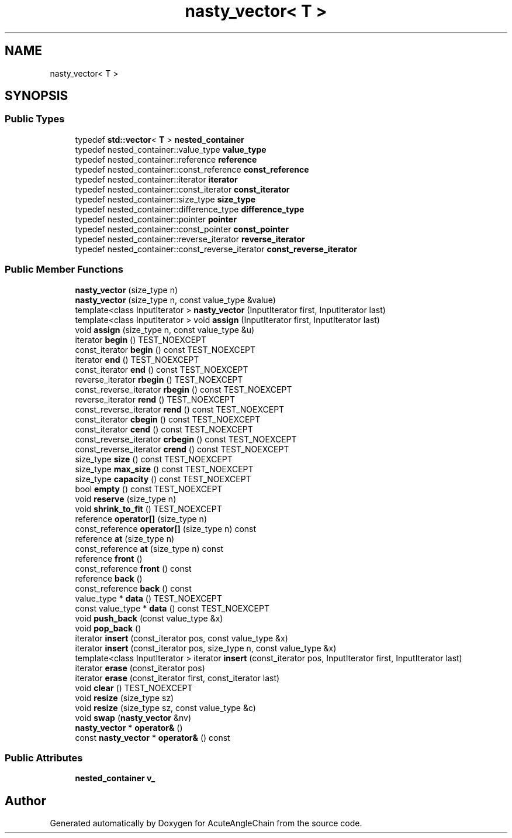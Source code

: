 .TH "nasty_vector< T >" 3 "Sun Jun 3 2018" "AcuteAngleChain" \" -*- nroff -*-
.ad l
.nh
.SH NAME
nasty_vector< T >
.SH SYNOPSIS
.br
.PP
.SS "Public Types"

.in +1c
.ti -1c
.RI "typedef \fBstd::vector\fP< \fBT\fP > \fBnested_container\fP"
.br
.ti -1c
.RI "typedef nested_container::value_type \fBvalue_type\fP"
.br
.ti -1c
.RI "typedef nested_container::reference \fBreference\fP"
.br
.ti -1c
.RI "typedef nested_container::const_reference \fBconst_reference\fP"
.br
.ti -1c
.RI "typedef nested_container::iterator \fBiterator\fP"
.br
.ti -1c
.RI "typedef nested_container::const_iterator \fBconst_iterator\fP"
.br
.ti -1c
.RI "typedef nested_container::size_type \fBsize_type\fP"
.br
.ti -1c
.RI "typedef nested_container::difference_type \fBdifference_type\fP"
.br
.ti -1c
.RI "typedef nested_container::pointer \fBpointer\fP"
.br
.ti -1c
.RI "typedef nested_container::const_pointer \fBconst_pointer\fP"
.br
.ti -1c
.RI "typedef nested_container::reverse_iterator \fBreverse_iterator\fP"
.br
.ti -1c
.RI "typedef nested_container::const_reverse_iterator \fBconst_reverse_iterator\fP"
.br
.in -1c
.SS "Public Member Functions"

.in +1c
.ti -1c
.RI "\fBnasty_vector\fP (size_type n)"
.br
.ti -1c
.RI "\fBnasty_vector\fP (size_type n, const value_type &value)"
.br
.ti -1c
.RI "template<class InputIterator > \fBnasty_vector\fP (InputIterator first, InputIterator last)"
.br
.ti -1c
.RI "template<class InputIterator > void \fBassign\fP (InputIterator first, InputIterator last)"
.br
.ti -1c
.RI "void \fBassign\fP (size_type n, const value_type &u)"
.br
.ti -1c
.RI "iterator \fBbegin\fP () TEST_NOEXCEPT"
.br
.ti -1c
.RI "const_iterator \fBbegin\fP () const TEST_NOEXCEPT"
.br
.ti -1c
.RI "iterator \fBend\fP () TEST_NOEXCEPT"
.br
.ti -1c
.RI "const_iterator \fBend\fP () const TEST_NOEXCEPT"
.br
.ti -1c
.RI "reverse_iterator \fBrbegin\fP () TEST_NOEXCEPT"
.br
.ti -1c
.RI "const_reverse_iterator \fBrbegin\fP () const TEST_NOEXCEPT"
.br
.ti -1c
.RI "reverse_iterator \fBrend\fP () TEST_NOEXCEPT"
.br
.ti -1c
.RI "const_reverse_iterator \fBrend\fP () const TEST_NOEXCEPT"
.br
.ti -1c
.RI "const_iterator \fBcbegin\fP () const TEST_NOEXCEPT"
.br
.ti -1c
.RI "const_iterator \fBcend\fP () const TEST_NOEXCEPT"
.br
.ti -1c
.RI "const_reverse_iterator \fBcrbegin\fP () const TEST_NOEXCEPT"
.br
.ti -1c
.RI "const_reverse_iterator \fBcrend\fP () const TEST_NOEXCEPT"
.br
.ti -1c
.RI "size_type \fBsize\fP () const TEST_NOEXCEPT"
.br
.ti -1c
.RI "size_type \fBmax_size\fP () const TEST_NOEXCEPT"
.br
.ti -1c
.RI "size_type \fBcapacity\fP () const TEST_NOEXCEPT"
.br
.ti -1c
.RI "bool \fBempty\fP () const TEST_NOEXCEPT"
.br
.ti -1c
.RI "void \fBreserve\fP (size_type n)"
.br
.ti -1c
.RI "void \fBshrink_to_fit\fP () TEST_NOEXCEPT"
.br
.ti -1c
.RI "reference \fBoperator[]\fP (size_type n)"
.br
.ti -1c
.RI "const_reference \fBoperator[]\fP (size_type n) const"
.br
.ti -1c
.RI "reference \fBat\fP (size_type n)"
.br
.ti -1c
.RI "const_reference \fBat\fP (size_type n) const"
.br
.ti -1c
.RI "reference \fBfront\fP ()"
.br
.ti -1c
.RI "const_reference \fBfront\fP () const"
.br
.ti -1c
.RI "reference \fBback\fP ()"
.br
.ti -1c
.RI "const_reference \fBback\fP () const"
.br
.ti -1c
.RI "value_type * \fBdata\fP () TEST_NOEXCEPT"
.br
.ti -1c
.RI "const value_type * \fBdata\fP () const TEST_NOEXCEPT"
.br
.ti -1c
.RI "void \fBpush_back\fP (const value_type &x)"
.br
.ti -1c
.RI "void \fBpop_back\fP ()"
.br
.ti -1c
.RI "iterator \fBinsert\fP (const_iterator pos, const value_type &x)"
.br
.ti -1c
.RI "iterator \fBinsert\fP (const_iterator pos, size_type n, const value_type &x)"
.br
.ti -1c
.RI "template<class InputIterator > iterator \fBinsert\fP (const_iterator pos, InputIterator first, InputIterator last)"
.br
.ti -1c
.RI "iterator \fBerase\fP (const_iterator pos)"
.br
.ti -1c
.RI "iterator \fBerase\fP (const_iterator first, const_iterator last)"
.br
.ti -1c
.RI "void \fBclear\fP () TEST_NOEXCEPT"
.br
.ti -1c
.RI "void \fBresize\fP (size_type sz)"
.br
.ti -1c
.RI "void \fBresize\fP (size_type sz, const value_type &c)"
.br
.ti -1c
.RI "void \fBswap\fP (\fBnasty_vector\fP &nv)"
.br
.ti -1c
.RI "\fBnasty_vector\fP * \fBoperator&\fP ()"
.br
.ti -1c
.RI "const \fBnasty_vector\fP * \fBoperator&\fP () const"
.br
.in -1c
.SS "Public Attributes"

.in +1c
.ti -1c
.RI "\fBnested_container\fP \fBv_\fP"
.br
.in -1c

.SH "Author"
.PP 
Generated automatically by Doxygen for AcuteAngleChain from the source code\&.
